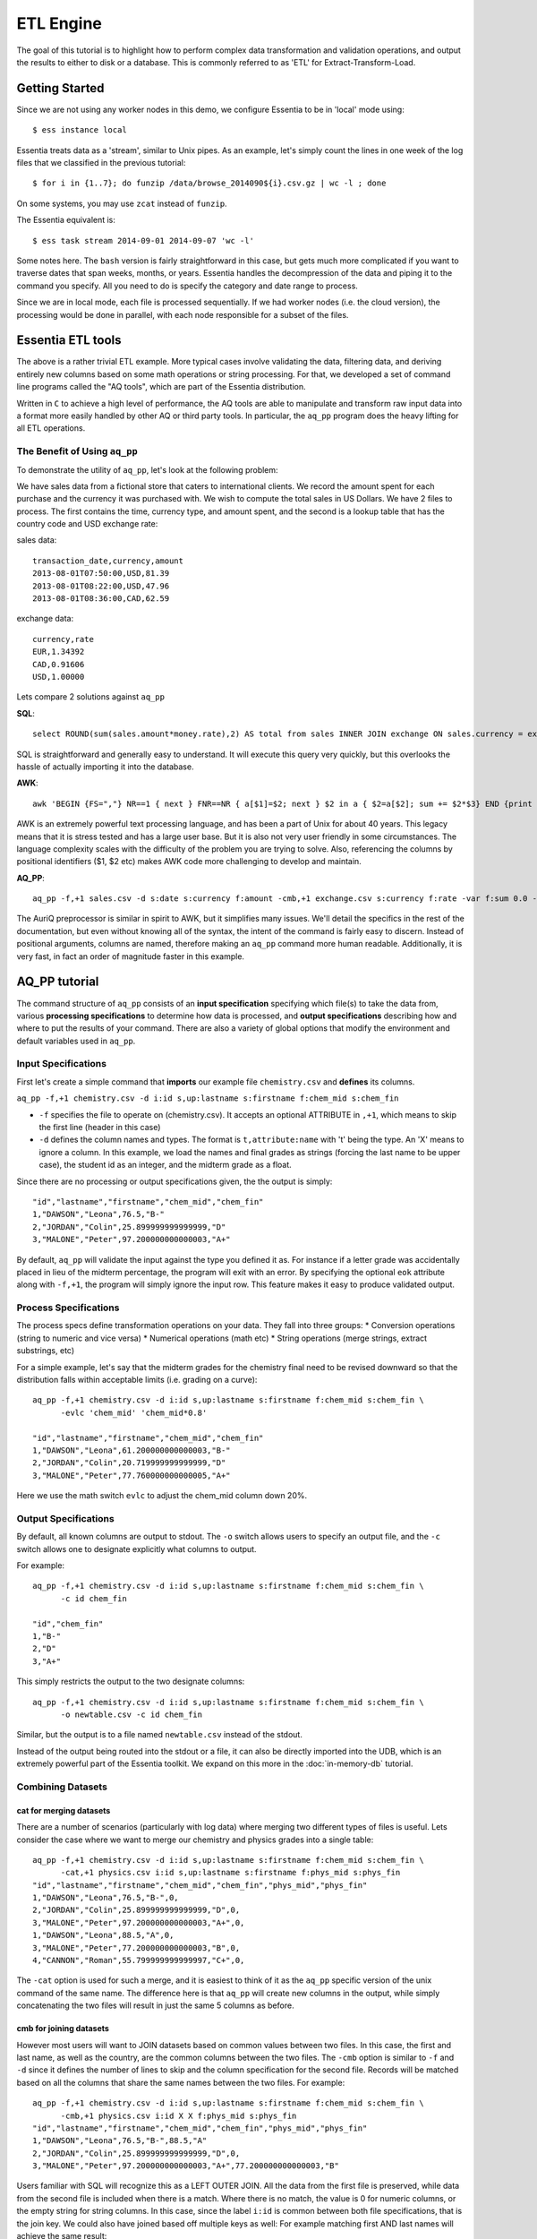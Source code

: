 **********
ETL Engine
**********

The goal of this tutorial is to highlight how to perform complex data transformation and validation operations,
and output the results to either to disk or a database.  This is commonly referred to as 'ETL' for
Extract-Transform-Load.


Getting Started
===============

Since we are not using any worker nodes in this demo, we configure Essentia to be in 'local' mode using::

  $ ess instance local


Essentia treats data as a 'stream', similar to Unix pipes.  As an example, let's simply count the lines in one week of
the log files that we classified in the previous tutorial::

  $ for i in {1..7}; do funzip /data/browse_2014090${i}.csv.gz | wc -l ; done


On some systems, you may use ``zcat`` instead of ``funzip``.

The Essentia equivalent is::

  $ ess task stream 2014-09-01 2014-09-07 'wc -l'

Some notes here.  The ``bash`` version is fairly straightforward in this case, but gets much more complicated if you
want to traverse dates that span weeks, months, or years.  Essentia handles the decompression of the data and
piping it to the command you specify.  All you need to do is specify the category and date range to process.

Since we are in local mode, each file is processed sequentially.  If we had worker nodes (i.e. the cloud version),
the processing would be done in parallel, with each node responsible for a subset of the files.

Essentia ETL tools
==================

The above is a rather trivial ETL example.  More typical cases involve validating the data, filtering data, and
deriving entirely new columns based on some math operations or string processing. For that,
we developed a set of command line programs called the "AQ tools", which are part of the Essentia distribution.

Written in ``C`` to achieve a high level of performance, the AQ tools are able to manipulate and transform raw input
data into a format more easily handled by other AQ or third party tools.  In particular,
the ``aq_pp`` program does the heavy lifting for all ETL operations.



The Benefit of Using ``aq_pp``
------------------------------

To demonstrate the utility of ``aq_pp``, let's look at the following problem:

We have sales data from a fictional store that caters to international clients.  We record the amount spent for each
purchase and the currency it was purchased with.  We wish to compute the total sales in US Dollars.
We have 2 files to process.  The first contains the time, currency type, and amount spent, and the second is a lookup
table that has the country code and USD exchange rate:

sales data::

   transaction_date,currency,amount
   2013-08-01T07:50:00,USD,81.39
   2013-08-01T08:22:00,USD,47.96
   2013-08-01T08:36:00,CAD,62.59

exchange data::

   currency,rate
   EUR,1.34392
   CAD,0.91606
   USD,1.00000

Lets compare 2 solutions against ``aq_pp``

**SQL**::

  select ROUND(sum(sales.amount*money.rate),2) AS total from sales INNER JOIN exchange ON sales.currency = exchange.currency;

SQL is straightforward and generally easy to understand.  It will execute this query very quickly,
but this overlooks the hassle of actually importing it into the database.

**AWK**::

  awk 'BEGIN {FS=","} NR==1 { next } FNR==NR { a[$1]=$2; next } $2 in a { $2=a[$2]; sum += $2*$3} END {print sum}' exchange.csv sales.csv

AWK is an extremely powerful text processing language, and has been a part of Unix for about 40 years.  This legacy
means that it is stress tested and has a large user base.  But it is also not very user friendly in some
circumstances.  The language
complexity scales with the difficulty of the problem you are trying to solve.  Also, referencing the columns by
positional identifiers ($1, $2 etc) makes AWK code more challenging to develop and maintain.


**AQ_PP**::

  aq_pp -f,+1 sales.csv -d s:date s:currency f:amount -cmb,+1 exchange.csv s:currency f:rate -var f:sum 0.0 -evlc 'sum' 'sum+(amount*rate)' -ovar -

The AuriQ preprocessor is similar in spirit to AWK, but it simplifies many issues.
We'll detail the specifics in the rest of the documentation, but even without knowing all of the syntax, the
intent of the command is fairly easy to discern. Instead of positional arguments, columns
are named, therefore making an ``aq_pp`` command more human readable.
Additionally, it is very fast, in fact an order of magnitude faster in this example.




AQ_PP tutorial
==============

The command structure of ``aq_pp`` consists of an **input specification** specifying which file(s) to take the data
from,
various **processing specifications** to determine how data is processed, and **output specifications** describing how
and where to put the results of your command.
There are also a variety of global options that modify the environment and default variables used in ``aq_pp``.


Input Specifications
--------------------

First let's create a simple command that **imports** our example file ``chemistry.csv`` and **defines** its columns.

``aq_pp -f,+1 chemistry.csv -d i:id s,up:lastname s:firstname f:chem_mid s:chem_fin``

* ``-f`` specifies the file to operate on (chemistry.csv).  It accepts an optional ATTRIBUTE in ``,+1``, which
  means to skip the first line (header in this case)
* ``-d`` defines the column names and types.  The format is ``t,attribute:name`` with 't' being the type.  An 'X'
  means to ignore a column.  In this example, we load the names and final grades as strings (forcing the last name to
  be upper case), the student id as an integer, and the midterm grade as a float.

Since there are no processing or output specifications given, the the output is simply::

  "id","lastname","firstname","chem_mid","chem_fin"
  1,"DAWSON","Leona",76.5,"B-"
  2,"JORDAN","Colin",25.899999999999999,"D"
  3,"MALONE","Peter",97.200000000000003,"A+"

By default, ``aq_pp`` will validate the input against the type you defined it as.  For instance if a letter grade
was accidentally placed in lieu of the midterm percentage, the program will exit with an error.  By specifying the
optional ``eok`` attribute along with ``-f,+1``, the program will simply ignore the input row.
This feature makes it easy to produce validated output.


Process Specifications
----------------------

The process specs define transformation operations on your data.  They fall into three groups:
* Conversion operations (string to numeric and vice versa)
* Numerical operations (math etc)
* String operations (merge strings, extract substrings, etc)

For a simple example, let's say that the midterm grades for the chemistry final need to be revised downward so that
the distribution falls within acceptable limits (i.e. grading on a curve)::

  aq_pp -f,+1 chemistry.csv -d i:id s,up:lastname s:firstname f:chem_mid s:chem_fin \
        -evlc 'chem_mid' 'chem_mid*0.8'

  "id","lastname","firstname","chem_mid","chem_fin"
  1,"DAWSON","Leona",61.200000000000003,"B-"
  2,"JORDAN","Colin",20.719999999999999,"D"
  3,"MALONE","Peter",77.760000000000005,"A+"

Here we use the math switch ``evlc`` to adjust the chem_mid column down 20%.


Output Specifications
---------------------

By default, all known columns are output to stdout.  The ``-o`` switch allows users to specify an output file, and
the ``-c`` switch allows one to designate explicitly what columns to output.

For example::

  aq_pp -f,+1 chemistry.csv -d i:id s,up:lastname s:firstname f:chem_mid s:chem_fin \
        -c id chem_fin

  "id","chem_fin"
  1,"B-"
  2,"D"
  3,"A+"

This simply restricts the output to the two designate columns::

  aq_pp -f,+1 chemistry.csv -d i:id s,up:lastname s:firstname f:chem_mid s:chem_fin \
        -o newtable.csv -c id chem_fin

Similar, but the output is to a file named ``newtable.csv`` instead of the stdout.

Instead of the output being routed into the stdout or a file, it can also be directly imported into the UDB, which is
an extremely powerful part of the Essentia toolkit.  We expand on this more in the :doc:`in-memory-db` tutorial.

Combining Datasets
------------------

cat for merging datasets
^^^^^^^^^^^^^^^^^^^^^^^^

There are a number of scenarios (particularly with log data) where merging two different types of files is useful.
Lets consider the case where we want to merge our chemistry and physics grades into a single table::

  aq_pp -f,+1 chemistry.csv -d i:id s,up:lastname s:firstname f:chem_mid s:chem_fin \
        -cat,+1 physics.csv i:id s,up:lastname s:firstname f:phys_mid s:phys_fin
  "id","lastname","firstname","chem_mid","chem_fin","phys_mid","phys_fin"
  1,"DAWSON","Leona",76.5,"B-",0,
  2,"JORDAN","Colin",25.899999999999999,"D",0,
  3,"MALONE","Peter",97.200000000000003,"A+",0,
  1,"DAWSON","Leona",88.5,"A",0,
  3,"MALONE","Peter",77.200000000000003,"B",0,
  4,"CANNON","Roman",55.799999999999997,"C+",0,


The ``-cat`` option is used for such a merge, and it is easiest to think of it as the ``aq_pp`` specific version of
the unix command of the same name.  The difference here is that ``aq_pp`` will create new columns in the output,
while simply concatenating the two files will result in just the same 5 columns as before.

cmb for joining datasets
^^^^^^^^^^^^^^^^^^^^^^^^

However most users will want to JOIN datasets based on common values between two files.  In this case, the first and
last name, as well as the country, are the common columns between the two files.  The ``-cmb`` option is similar to
``-f`` and ``-d`` since it defines the number of lines to skip and the column specification for the second file.
Records will be matched based on all the columns that share the same names between the two files.  For example::

  aq_pp -f,+1 chemistry.csv -d i:id s,up:lastname s:firstname f:chem_mid s:chem_fin \
        -cmb,+1 physics.csv i:id X X f:phys_mid s:phys_fin
  "id","lastname","firstname","chem_mid","chem_fin","phys_mid","phys_fin"
  1,"DAWSON","Leona",76.5,"B-",88.5,"A"
  2,"JORDAN","Colin",25.899999999999999,"D",0,
  3,"MALONE","Peter",97.200000000000003,"A+",77.200000000000003,"B"


Users familiar with SQL will recognize this as a LEFT OUTER JOIN. All the data from the first file is preserved,
while data from the second file is included when there is a match.  Where there is no match,
the value is 0 for numeric columns, or the empty string for string columns.  In this case,
since the label ``i:id`` is common between both file specifications, that is the join key.
We could also have joined based off multiple keys as well: For example matching first AND last
names will achieve the same result::

  aq_pp -f,+1 chemistry.csv -d i:id s,up:lastname s:firstname f:chem_mid s:chem_fin \
  -cmb,+1 physics.csv X s,up:lastname s:firstname f:phys_mid s:phys_fin


sub for lookup tables
^^^^^^^^^^^^^^^^^^^^^

An important type of dataset joining is replacing some value in a file with a matching entry in a lookup table.
In the following example, we wish to convert a students letter grade from 'A,B,C...' etc into a simple PASS/FAIL::

  aq_pp -f,+1 chemistry.csv -d i:id s,up:lastname s:firstname f:chem_mid s:chem_fin \
  -sub,+1,pat chem_fin grades.csv

  "id","lastname","firstname","chem_mid","chem_fin"
  1,"DAWSON","Leona",76.5,"PASS"
  2,"JORDAN","Colin",25.899999999999999,"FAIL"
  3,"MALONE","Peter",97.200000000000003,"PASS"

Note the use of the ``pat`` attribute when we designate the lookup table.  This means that column 1 of the lookup
table can have a pattern instead of a static value.  In our case, we can cover grades 'A+,A,
and A-' by the pattern 'A*'.


The ``-cmb`` can be used substituting data, but for situations similar to the one above, ``-sub`` is perferred because:

1. It does not create additional columns like ``-cmb`` does.  Values are modified in place.
2. ``-sub`` can match regular expressions and patterns, while ``-cmb`` is limited to exact matches.
3. ``-sub`` is faster.


Data Transforms
---------------

The input specification defines all the input columns we have to work with.  The goal of the process spec is to
modify these data according to various rules.

evlc
^^^^

The ``-evlc`` switch allows users to overwrite or create entirely new columns based on some operation with existing
columns or built-in variables.  The types of operations are broad, covering both string and numerical data.

For example, if we want to merge our id, 'first' and 'last' name columns from the chemistry file to create a new
column, we can do::

  aq_pp -f,+1 chemistry.csv -d i:id s:lastname s:firstname f:chem_mid s:chem_fin \
        -evlc s:fullname 'ToS(id)+"-"+firstname+" "+lastname'

  "id","lastname","firstname","chem_mid","chem_fin","fullname"
  1,"Dawson","Leona",76.5,"B-","1-Leona Dawson"
  2,"Jordan","Colin",25.899999999999999,"D","2-Colin Jordan"
  3,"Malone","Peter",97.200000000000003,"A+","3-Peter Malone"

Note the use of a built in function ``ToS`` which converts a numeric to a string. There are many such built in
functions, and users are free to write their own to plug into the AQ tools.  Note also that since we created a new
column, we had to provide the 'column spec', which in this case is ``s:fullname`` to designate a string labeled
"fullname".

Built in Variables
^^^^^^^^^^^^^^^^^^

It may be useful to note the the record number or file ID in the output table.  The ``aq_pp`` handles this via
built-in variables.  In the example below, we augment the output with a row number.  We add 1 to it to compensate for
skipping the header via the ``-f,+1`` flag ::

  aq_pp -f,+1 chemistry.csv -d i:id s:lastname s:firstname f:chem_mid s:chem_fin \
        -evlc i:row '$RowNum+1'

  "id","lastname","firstname","chem_mid","chem_fin","row"
  1,"Dawson","Leona",76.5,"B-",2
  2,"Jordan","Colin",25.899999999999999,"D",3
  3,"Malone","Peter",97.200000000000003,"A+",4

Other built-ins are ``$Random`` for random number generation, and ``$FileId`` to reference the file being processed.

String Manipulation
^^^^^^^^^^^^^^^^^^^

With raw string data, it is often necessary to extract information based on a a pattern or regular expression.
Consider the simple case of extracting a 5 digit zip code from data which looks like this ::

  91101
  91101-1234
  zipcode: 91101 1234

A unix regular expression of ``([0-9]{5})`` would easily capture the 5 digit zip code.  In this 1 column example the
command would be::

  aq_pp -f zip.csv -d s:zip -rx_syntax extended -maprx zip "([0-9]{5})" 'zip=%%1%%'
  "zip"
  "zip=91101"
  "zip=91101"
  "zip=91101"


``aq_pp`` has a number of options related to pattern matching.  First and formost, it supports regular expressions
and a format developed for another product called RT metrics.  Regex is more widespread, but the RT format has
certain advantages for parsing log based data.  Full details can be found in the :doc:`../reference/manpages/aq_pp`
manual.

Back to the example above, we use a global option to specify the type of regex we want to use, and then the
``-maprx`` switch to identify the column to work with and the regex.  Finally, the captured value (in this case the
first group, or '1', is mapped to a string using ``%%1%%``.  The output string can contain other text.

This example highlights extraction and overwriting a single column.  We can also merge regex matching from multiple
columns to overwrite or create a new column.  For example, we can take our chemistry students and create nicknames
for them based on the first three letters of their first name, and last 3 letters of their last name::

  aq_pp -f,+1 chemistry.csv -d i:id s:lastname s:firstname f:chem_mid s:chem_fin \
  -rx_syntax extended -mapfrx firstname "^(.{3})" -mapfrx lastname "(.{3})$" -mapc s:nickname "%%1%%%%2%%"

  "id","lastname","firstname","chem_mid","chem_fin","nickname"
  1,"Dawson","Leona",76.5,"B-","Leoson"
  2,"Jordan","Colin",25.899999999999999,"D","Coldan"
  3,"Malone","Peter",97.200000000000003,"A+","Petone"

Instead of ``-maprx``, we use multiple ``-mapfrx`` statements and then ``-mapc`` to map the matches to a new nickname
column.


Variables
^^^^^^^^^

Often it is necessary to use a global variable that is not output as a column but rather acts as an aid to calculation.

Consider the following where we wish to sum a column::

  echo "1\n2\n3" | aq_pp -f - -d i:x -var 'i:sum' 0 -evlc 'sum' 'sum+x' -ovar -

  "sum"
  6

We defined a 'sum' global variable and for each validated record we added a value to it.  Finally, we use ``-ovar -``
to output our variables to the stdout (instead of the columns).


Conditionals
------------

Filters and if/else statements are used by ``aq_pp`` to help clean and process raw data.

For example, if we want to select only those Chemistry students who had a midterm score greater than 50%, we can do::

  aq_pp -f,+1 chemistry.csv -d i:id s:lastname s:firstname f:chem_mid s:chem_fin \
        -filt 'chem_mid > 50.0'

  "id","lastname","firstname","chem_mid","chem_fin"
  1,"Dawson","Leona",76.5,"B-"
  3,"Malone","Peter",97.200000000000003,"A+"




Another useful option is the ``-grep`` flag, which has utility similar to the Unix command of the same name.  Given a
file containing a 'whitelist' of students, we are asked to select only the matching students from our Chemistry class::

  aq_pp -f,+1 chemistry.csv -d i:id s:lastname s:firstname f:chem_mid s:chem_fin \
        -grep lastname whitelist.csv X FROM

  "id","lastname","firstname","chem_mid","chem_fin"
  2,"Jordan","Colin",25.899999999999999,"D"

The format of the ``grep`` switch allows the whitelist to contain multiple columns.  We select the column to use via
the 'FROM' designator.  ``grep`` also accepts attributes.  For instance with ``grep,ncas``, we would have matched
Peter Malone as well in the example above.


A final yet incredibly useful technique for processing your data is to use conditional statements 'if, else, elif,
and endif'

Let's extend the previous example by boosting the midterm scores of anyone in the whitelist by a factor of 2, and
leaving the others untouched::

  aq_pp -f,+1 chemistry.csv -d i:id s:lastname s:firstname f:chem_mid s:chem_fin \
        -if -grep lastname whitelist.csv X FROM -evlc chem_mid 'chem_mid*0.8' -endif

  "id","lastname","firstname","chem_mid","chem_fin"
  1,"Dawson","Leona",76.5,"B-"
  2,"Jordan","Colin",51.799999999999997,"D"
  3,"Malone","Peter",97.200000000000003,"A+"


ETL at Scale
============

At the start of this tutorial, we demonstrated how we can use Essentia to select a set of log files and pipe the
contents to the unix ``wc`` command.  In a similar manner, we can do with with ``aq_pp``,
enabling us to apply more complex ETL operations on a large set of files.

Cleaning the 'browse' data
--------------------------
For our first example, we are tasked with generating a cleaned version of each file,
and saving it as a comma separated file with bz2 compression::

  $ ess task stream browse 2014-09-01 2014-09-30 "aq_pp -f,+1,eok - -d %cols -notitle | bzip2 - -c > /data/%file.bz2"

We can break down the command (everything within the double quotes) as follows:

f,+1,eok -
    This tells ``aq_pp`` that the first line should be skipped **(+1)**, that errors are OK  **(eok)**
    and that the input is being piped in via stdin.
    With ``eok`` set, whenever ``aq_pp`` sees
    an articleID (which we defined as an integer) with a string value, it will reject it. This takes care of the 'TBD'
    entries.  Normally ``aq_pp`` would halt upon seeing an error.  This allows users to use ``aq_pp`` as both a data
    validator and a data cleaner.

d %cols
    Tells ``aq_pp`` what the column specification is.  We determined this in the previous tutorial where we setup our
    datastore and categorized our files.  The ``%cols`` is a substitution string.  Instead of having to enter the
    columns each time by hand, Essentia will lookup the column spec from your datastore settings and place it here.
    There are several substitution strings that can be used, and they are listed in the section:
    :doc:`../reference/index`

notitle
    A switch to turn off the header line when generating output

bzip2 - -c > /data/%file.bz2
    Finally pipe the output of the command to the ``bzip`` utility.  We use the substitution string ``%file`` to
    generate the same filename as the input, except with a ``bz2`` extension.


Cleaning the 'purchase' data
----------------------------

The purchase data needs the articleID corrected for all dates on and after the 15th of September.  There are a few
ways to achieve this, but the most robust is the following:

.. code-block:: sh
   :linenos:
   :emphasize-lines: 3,4,5,6,7

    $ ess task stream browse 2014-09-01 2014-09-30 \
    "aq_pp -f,+1,eok - -d %cols \
    -evlc is:t 'DateToTime(%date_col,\"%date_fmt\") - DateToTime(\"2014-09-15\",\"Y.m.d\")' \
    -if -filt 't>0' \
      -evlc articleID 'articleID+1' \
    -endif \
    -c eventDate userID articleID
    -notitle \
    | bzip2 - -c > /data/%file.bz2"


Line 3 creates a new column 't', which is a signed integer, and it is assigned a value equal to the difference between
the time of the current record and the cutoff time of September 15.  Positive values of 't' indicate that the record
was collected after the 15th.

Line 4 creates a filter condition, which is triggered for all records on or after the 15th.

Line 5 adjusts the articleID to correct for the website error.

Line 6 ends the block

Line 7 specifies the output columns.  If not provided, it would also output our new 't' column which we used only for
temporary purposes.

We could have just issued 2 essentia commands, one with dates selected before the 15th and another for dates after.
In this case it would have been easy, but there are other scenarios where it becomes more problematic.


One final note. The use of quotations in Unix commands invariably leads to a need to ``escape`` characters in order
for them to be recognized.